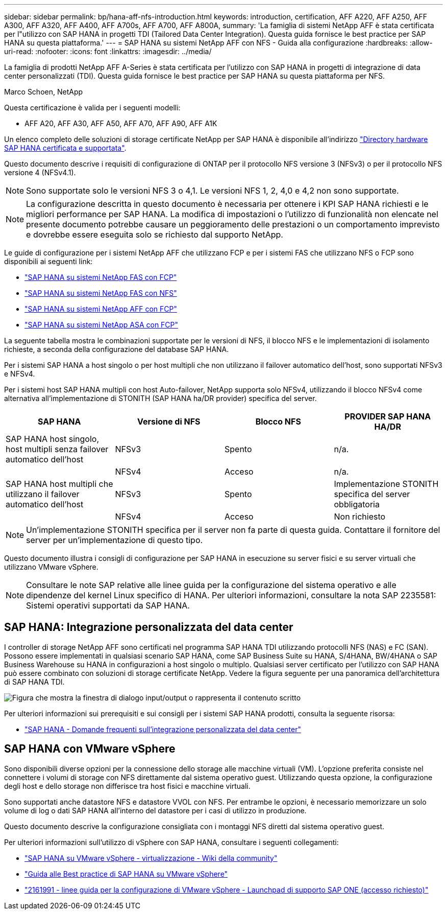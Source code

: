 ---
sidebar: sidebar 
permalink: bp/hana-aff-nfs-introduction.html 
keywords: introduction, certification, AFF A220, AFF A250, AFF A300, AFF A320, AFF A400, AFF A700s, AFF A700, AFF A800A, 
summary: 'La famiglia di sistemi NetApp AFF è stata certificata per l"utilizzo con SAP HANA in progetti TDI (Tailored Data Center Integration). Questa guida fornisce le best practice per SAP HANA su questa piattaforma.' 
---
= SAP HANA su sistemi NetApp AFF con NFS - Guida alla configurazione
:hardbreaks:
:allow-uri-read: 
:nofooter: 
:icons: font
:linkattrs: 
:imagesdir: ../media/


[role="lead"]
La famiglia di prodotti NetApp AFF A-Series è stata certificata per l'utilizzo con SAP HANA in progetti di integrazione di data center personalizzati (TDI).  Questa guida fornisce le best practice per SAP HANA su questa piattaforma per NFS.

Marco Schoen, NetApp

Questa certificazione è valida per i seguenti modelli:

* AFF A20, AFF A30, AFF A50, AFF A70, AFF A90, AFF A1K


Un elenco completo delle soluzioni di storage certificate NetApp per SAP HANA è disponibile all'indirizzo https://www.sap.com/dmc/exp/2014-09-02-hana-hardware/enEN/#/solutions?filters=v:deCertified;ve:13["Directory hardware SAP HANA certificata e supportata"^].

Questo documento descrive i requisiti di configurazione di ONTAP per il protocollo NFS versione 3 (NFSv3) o per il protocollo NFS versione 4 (NFSv4.1).


NOTE: Sono supportate solo le versioni NFS 3 o 4,1. Le versioni NFS 1, 2, 4,0 e 4,2 non sono supportate.


NOTE: La configurazione descritta in questo documento è necessaria per ottenere i KPI SAP HANA richiesti e le migliori performance per SAP HANA. La modifica di impostazioni o l'utilizzo di funzionalità non elencate nel presente documento potrebbe causare un peggioramento delle prestazioni o un comportamento imprevisto e dovrebbe essere eseguita solo se richiesto dal supporto NetApp.

Le guide di configurazione per i sistemi NetApp AFF che utilizzano FCP e per i sistemi FAS che utilizzano NFS o FCP sono disponibili ai seguenti link:

* link:hana-fas-fc-introduction.html["SAP HANA su sistemi NetApp FAS con FCP"^]
* link:hana-fas-nfs-introduction.html["SAP HANA su sistemi NetApp FAS con NFS"^]
* link:hana-aff-fc-introduction.html["SAP HANA su sistemi NetApp AFF con FCP"^]
* link:hana-asa-fc-introduction.html["SAP HANA su sistemi NetApp ASA con FCP"^]


La seguente tabella mostra le combinazioni supportate per le versioni di NFS, il blocco NFS e le implementazioni di isolamento richieste, a seconda della configurazione del database SAP HANA.

Per i sistemi SAP HANA a host singolo o per host multipli che non utilizzano il failover automatico dell'host, sono supportati NFSv3 e NFSv4.

Per i sistemi host SAP HANA multipli con host Auto-failover, NetApp supporta solo NFSv4, utilizzando il blocco NFSv4 come alternativa all'implementazione di STONITH (SAP HANA ha/DR provider) specifica del server.

|===
| SAP HANA | Versione di NFS | Blocco NFS | PROVIDER SAP HANA HA/DR 


| SAP HANA host singolo, host multipli senza failover automatico dell'host | NFSv3 | Spento | n/a. 


|  | NFSv4 | Acceso | n/a. 


| SAP HANA host multipli che utilizzano il failover automatico dell'host | NFSv3 | Spento | Implementazione STONITH specifica del server obbligatoria 


|  | NFSv4 | Acceso | Non richiesto 
|===

NOTE: Un'implementazione STONITH specifica per il server non fa parte di questa guida. Contattare il fornitore del server per un'implementazione di questo tipo.

Questo documento illustra i consigli di configurazione per SAP HANA in esecuzione su server fisici e su server virtuali che utilizzano VMware vSphere.


NOTE: Consultare le note SAP relative alle linee guida per la configurazione del sistema operativo e alle dipendenze del kernel Linux specifico di HANA. Per ulteriori informazioni, consultare la nota SAP 2235581: Sistemi operativi supportati da SAP HANA.



== SAP HANA: Integrazione personalizzata del data center

I controller di storage NetApp AFF sono certificati nel programma SAP HANA TDI utilizzando protocolli NFS (NAS) e FC (SAN). Possono essere implementati in qualsiasi scenario SAP HANA, come SAP Business Suite su HANA, S/4HANA, BW/4HANA o SAP Business Warehouse su HANA in configurazioni a host singolo o multiplo. Qualsiasi server certificato per l'utilizzo con SAP HANA può essere combinato con soluzioni di storage certificate NetApp. Vedere la figura seguente per una panoramica dell'architettura di SAP HANA TDI.

image:saphana_aff_nfs_image1.png["Figura che mostra la finestra di dialogo input/output o rappresenta il contenuto scritto"]

Per ulteriori informazioni sui prerequisiti e sui consigli per i sistemi SAP HANA prodotti, consulta la seguente risorsa:

* http://go.sap.com/documents/2016/05/e8705aae-717c-0010-82c7-eda71af511fa.html["SAP HANA - Domande frequenti sull'integrazione personalizzata del data center"^]




== SAP HANA con VMware vSphere

Sono disponibili diverse opzioni per la connessione dello storage alle macchine virtuali (VM). L'opzione preferita consiste nel connettere i volumi di storage con NFS direttamente dal sistema operativo guest. Utilizzando questa opzione, la configurazione degli host e dello storage non differisce tra host fisici e macchine virtuali.

Sono supportati anche datastore NFS e datastore VVOL con NFS. Per entrambe le opzioni, è necessario memorizzare un solo volume di log o dati SAP HANA all'interno del datastore per i casi di utilizzo in produzione.

Questo documento descrive la configurazione consigliata con i montaggi NFS diretti dal sistema operativo guest.

Per ulteriori informazioni sull'utilizzo di vSphere con SAP HANA, consultare i seguenti collegamenti:

* https://help.sap.com/docs/SUPPORT_CONTENT/virtualization/3362185751.html["SAP HANA su VMware vSphere - virtualizzazione - Wiki della community"^]
* https://www.vmware.com/docs/sap_hana_on_vmware_vsphere_best_practices_guide-white-paper["Guida alle Best practice di SAP HANA su VMware vSphere"^]
* https://launchpad.support.sap.com/["2161991 - linee guida per la configurazione di VMware vSphere - Launchpad di supporto SAP ONE (accesso richiesto)"^]

